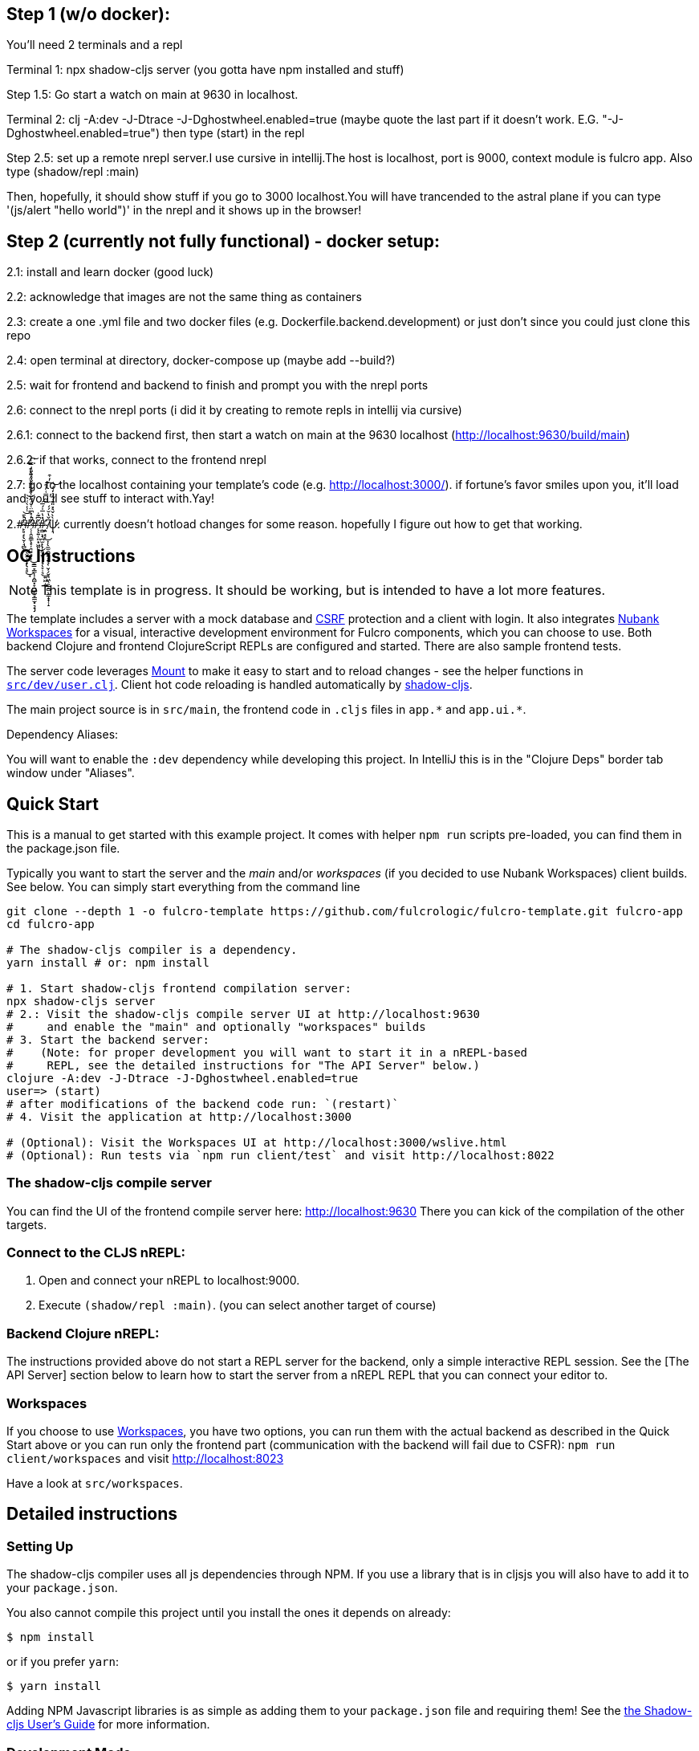 == Step 1 (w/o docker):


You'll need 2 terminals and a repl

Terminal 1: npx shadow-cljs server (you gotta have npm installed and stuff)

Step 1.5: Go start a watch on main at 9630 in localhost.

Terminal 2: clj -A:dev -J-Dtrace -J-Dghostwheel.enabled=true (maybe quote the last part if it doesn't work. E.G. "-J-Dghostwheel.enabled=true")
then type (start) in the repl

Step 2.5: set up a remote nrepl server.I use cursive in intellij.The host is localhost, port is 9000, context module is fulcro app.
Also type (shadow/repl :main)

Then, hopefully, it should show stuff if you go to 3000 localhost.You will have trancended to the astral plane if you can type '(js/alert "hello world")' in the nrepl and it shows up in the browser!

== Step 2 (currently not fully functional) - docker setup:


2.1: install and learn docker (good luck)

2.2: acknowledge that images are not the same thing as containers

2.3: create a one .yml file and two docker files (e.g. Dockerfile.backend.development) or just don't since you could just clone this repo

2.4: open terminal at directory, docker-compose up (maybe add --build?)

2.5: wait for frontend and backend to finish and prompt you with the nrepl ports

2.6: connect to the nrepl ports (i did it by creating to remote repls in intellij via cursive)

2.6.1: connect to the backend first, then start a watch on main at the 9630 localhost (http://localhost:9630/build/main)

2.6.2: if that works, connect to the frontend nrepl

2.7: go to the localhost containing your template's code (e.g. http://localhost:3000/). if fortune's favor smiles upon you, it'll load and you'll see stuff to interact with.Yay!

2.#̵̢̢̙̥͔̮̜̘̻͔̮̤̹̣̞͔̥̘͐͛̄̇̾̀͑͛͒̇̑́̒̈́̎̽͒̿͗̚͘̕͜͜͝͝͠#̷̨̢̡̛̜̜̭͈͇̟̦͉̘͙̗̜̱̳̞̳͎̹̭̻͓̞̪͖̞͇̫͓͉̟͆̓̽͆̈͑̈́̋̐͗̊͑̏̐̊̐̎̓̕̚̕͜#̴̨̨̛͍̜͈͙͖͈̈͆͊̇͜#̴̢̧̨̛̣͇͕̘̪̫̜̯̬̖͕̘̞̣͉͍͖̣̼́̽̔̅̍́̅̋̿͑̓͒̓͒͜͠͠ͅ ̸̨̧̣͍͙͔͎̼̫̯̺͍͕̱̜̮̦̗̬̘͖̖̯̲̯̻̳̝̟̜̝͆̌̔̆́́͜ͅψ̷͉̀̀̌͛̽̎͊́͂̉̒̒̕͝: currently doesn't hotload changes for some reason. hopefully I figure out how to get that working.

== OG Instructions
ifdef::env-github[]
:tip-caption: :bulb:
:note-caption: :information_source:
:important-caption: :heavy_exclamation_mark:
:caution-caption: :fire:
:warning-caption: :warning:
endif::[]

NOTE: This template is in progress. It should be working, but is intended to have a lot more features.

The template includes a server with a mock database and https://en.wikipedia.org/wiki/Cross-site_request_forgery[CSRF] protection and a client with login. It also integrates https://github.com/nubank/workspaces/[Nubank Workspaces] for a visual, interactive development environment for Fulcro components, which you can choose to use. Both backend Clojure and frontend ClojureScript REPLs are configured and started. There are also sample frontend tests.

The server code leverages https://github.com/tolitius/mount[Mount] to make it easy to start and to reload changes - see the helper functions in link:https://github.com/fulcrologic/fulcro-template/blob/master/src/dev/user.clj[`src/dev/user.clj`]. Client hot code reloading is handled automatically by https://shadow-cljs.org/[shadow-cljs].

The main project source is in `src/main`, the frontend code in `.cljs` files in `+app.*+` and `+app.ui.*+`.

Dependency Aliases:

You will want to enable the `:dev` dependency while developing this project.  In IntelliJ this is in the
"Clojure Deps" border tab window under "Aliases".

== Quick Start
This is a manual to get started with this example project.
It comes with helper `npm run` scripts pre-loaded, you can find them in the package.json file.

Typically you want to start the server and the _main_ and/or _workspaces_ (if you decided to use Nubank Workspaces) client builds. See below. You can simply start everything from the command line

[source,Shell]
----
git clone --depth 1 -o fulcro-template https://github.com/fulcrologic/fulcro-template.git fulcro-app
cd fulcro-app

# The shadow-cljs compiler is a dependency.
yarn install # or: npm install

# 1. Start shadow-cljs frontend compilation server:
npx shadow-cljs server
# 2.: Visit the shadow-cljs compile server UI at http://localhost:9630
#     and enable the "main" and optionally "workspaces" builds
# 3. Start the backend server:
#    (Note: for proper development you will want to start it in a nREPL-based
#     REPL, see the detailed instructions for "The API Server" below.)
clojure -A:dev -J-Dtrace -J-Dghostwheel.enabled=true
user=> (start)
# after modifications of the backend code run: `(restart)`
# 4. Visit the application at http://localhost:3000

# (Optional): Visit the Workspaces UI at http://localhost:3000/wslive.html
# (Optional): Run tests via `npm run client/test` and visit http://localhost:8022
----

=== The shadow-cljs compile server
You can find the UI of the frontend compile server here:
http://localhost:9630
There you can kick of the compilation of the other targets.

=== Connect to the CLJS nREPL:
1. Open and connect your nREPL to localhost:9000.
2. Execute `(shadow/repl :main)`. (you can select another target of course)

=== Backend Clojure nREPL:
The instructions provided above do not start a REPL server for the backend, only a simple
interactive REPL session. See the [The API Server] section below to learn
how to start the server from a nREPL REPL that you can connect your editor to.

=== Workspaces
If you choose to use https://github.com/nubank/workspaces[Workspaces], you have two options,
you can run them with the actual backend as described in the Quick Start above
or you can run only the frontend part (communication with the backend will fail due to CSFR):
`npm run client/workspaces` and visit http://localhost:8023

Have a look at `src/workspaces`.

== Detailed instructions

=== Setting Up

The shadow-cljs compiler uses all js dependencies through
NPM. If you use a library that is in cljsjs you will also have to add
it to your `package.json`.

You also cannot compile this project until you install the ones it
depends on already:

[source]
----
$ npm install
----

or if you prefer `yarn`:

[source]
----
$ yarn install
----

Adding NPM Javascript libraries is as simple as adding them to your
`package.json` file and requiring them! See the
https://shadow-cljs.github.io/docs/UsersGuide.html#_javascript[the Shadow-cljs User's Guide]
for more information.

=== Development Mode

Shadow-cljs handles the client-side development build. The file
`src/main/app/client.cljs` contains the code to start and refresh
the client for hot code reload.

In general it is easiest just to run the compiler in server mode:

[source]
----
$ npx shadow-cljs server
INFO: XNIO version 3.3.8.Final
Nov 10, 2018 8:08:23 PM org.xnio.nio.NioXnio <clinit>
INFO: XNIO NIO Implementation Version 3.3.8.Final
shadow-cljs - HTTP server for :test available at http://localhost:8022
shadow-cljs - HTTP server for :workspaces available at http://localhost:8023
shadow-cljs - server version: 2.7.2
shadow-cljs - server running at http://localhost:9630
shadow-cljs - socket REPL running on port 51936
shadow-cljs - nREPL server started on port 9000
...
----

then *navigate to the server URL* (shown in this example as http://localhost:9630) and
use the *Builds* menu to enable/disable whichever builds you want watched/running.

Shadow-cljs will also start a web server for any builds that configure one. This
template configures one for workspaces (if running without the Clojure backend is enough for you),
and one for tests:

- Workspaces (without backend): http://localhost:8023
- Workspaces (with the backend; start it first!): http://localhost:3000/wslive.html
- Tests: http://localhost:8022

See the server section below for working on the full-stack app itself.

==== Client REPL

The shadow-cljs compiler starts an nREPL. It is configured to start on
port 9000 (in `shadow-cljs.edn`).

In IntelliJ: add a *remote* Clojure REPL configuration with
host `localhost` and port `9000`.

then:

[source]
----
(shadow/repl :main)
----

will connect you to the REPL for a specific build (NOTE: Make sure you have
a browser running the result, or your REPL won't have anything to talk to!)

If you're using CIDER
see https://shadow-cljs.github.io/docs/UsersGuide.html#_cider[the Shadow-cljs User's Guide]
and the comments in `deps.edn` for more information.

==== The API Server

In order to work with your main application you'll want to
start your own server that can also serve your application's API.

Start a https://cursive-ide.com/userguide/repl.html#local-repls[LOCAL clj nREPL in IntelliJ] (using IntelliJ's classpath with
the `dev` https://cursive-ide.com/userguide/deps.html#working-with-aliases[alias selected in the Clojure Deps tab]), or from the command line:

[source,bash]
----
$ clj -A:dev -J-Dtrace -J-Dguardrails.enabled=true
user=> (start)
user=> (stop)
...
user=> (restart) ; stop, reload server code, and go again
user=> (tools-ns/refresh) ; retry code reload if hot server reload fails
----

The `-J-Dtrace` adds a JVM argument that will enable performance tracing for Fulcro Inspect's network tab so you can
see how your resolvers and mutations are performing.

The `-J-Dguardrails.enabled=true` turns on guardrails instrumentation of guardrails spec'd functions, which is a wrapper
of Clojure spec that makes instrumentation and production-time elision (for performance and size) much easier.

NOTE: For real development, please use an editor that has REPL integration, like Cursive (recommended) or
Spacemacs.

The URL to work on your application is then
http://localhost:3000.

Hot code reload, preloads, and such are all coded into the javascript.

==== Preloads

There is a preload file that is used on the development build of the
application `app.setup.development-preload`. You can add code here that
you want to execute before the application initializes in development
mode.

==== Fulcro Inspect

Fulcro inspect will preload on the development build of the main
application and workspaces.  You must install the plugin in Chrome from the
Chrome store (free) to access it.  It will add a Fulcro Inspect tab to the
developer tools pane.

== Tests

Tests are in `src/test`. Any test namespace ending in `-test` will be auto-detected.

[source]
----
src/test
└── app
    └── sample_test.cljc          spec runnable by client and server.
----

You can write plain `deftest` in here, and it is preconfigured to support the helper macros in `fulcro-spec` as well.

=== Running tests:


==== Clojure Tests

Typically you'll just run your tests using the editor of choice (e.g. Run tests in namspace in IntelliJ).

The tests are also set up to run with Kaocha at the command line for your convenience and CI tools:

[source]
----
$ clj -A:dev:clj-tests --watch
----

See the https://github.com/lambdaisland/kaocha[Kaocha project] for more details.

==== Clojurescript tests

The tests can be run in any number of browsers simply by navigating to the test URL that shadow-cljs outputs.

CI support is done through the `ci-test` build in shadow, and via Karma.

If you start the `ci-tests` build in Shadow-cljs, then you can also run cljs tests in a terminal "watch mode"
with:

[source]
----
npx karma start
----

Of course, this make CLJS CI easy:

[source]
----
npx shadow-cljs compile ci-tests
npx karma start --single-run
----

==== Running all Tests Once

There is a UNIX Makefile that includes all of the CI commands as the default target. Just run:

[source]
----
make
----

== Workspaces

Workspaces is a project by Nubank that is written in Fulcro, and has great support for developing in
Fulcro. It is similar to devcards but has a more powerful user interface, integration with Fulcro Inspect,
and much more.

The source directory for making additions to your workspace is `src/workspaces`.

IMPORTANT: Any namespace ending in `-ws` will be auto-detected and added to your workspace!

== Standalone Runnable Jar (Production, with advanced optimized client js)

See tools deps projects like Depstar. You'll need to make a release js build, optionally
pre-compile your CLJ, and package it.  We will likely add a demo of this process soon.

== FAQ

Q: Error: Each child in a list should have a unique "key" prop?

A: Whatever component you're making needs to have a react key thing I guess.
So the factory needs to look something like this.

[source]
----
(def ui-timebox (comp/factory Timebox {:keyfn :timebox/id}))
----
The important thing is to ensure you're passing an idea for each instance of this component that you create, that you have a corresponding ident for it, and that you add the `{:keyfn -ident-}`, whatever the `-ident-` may be.
